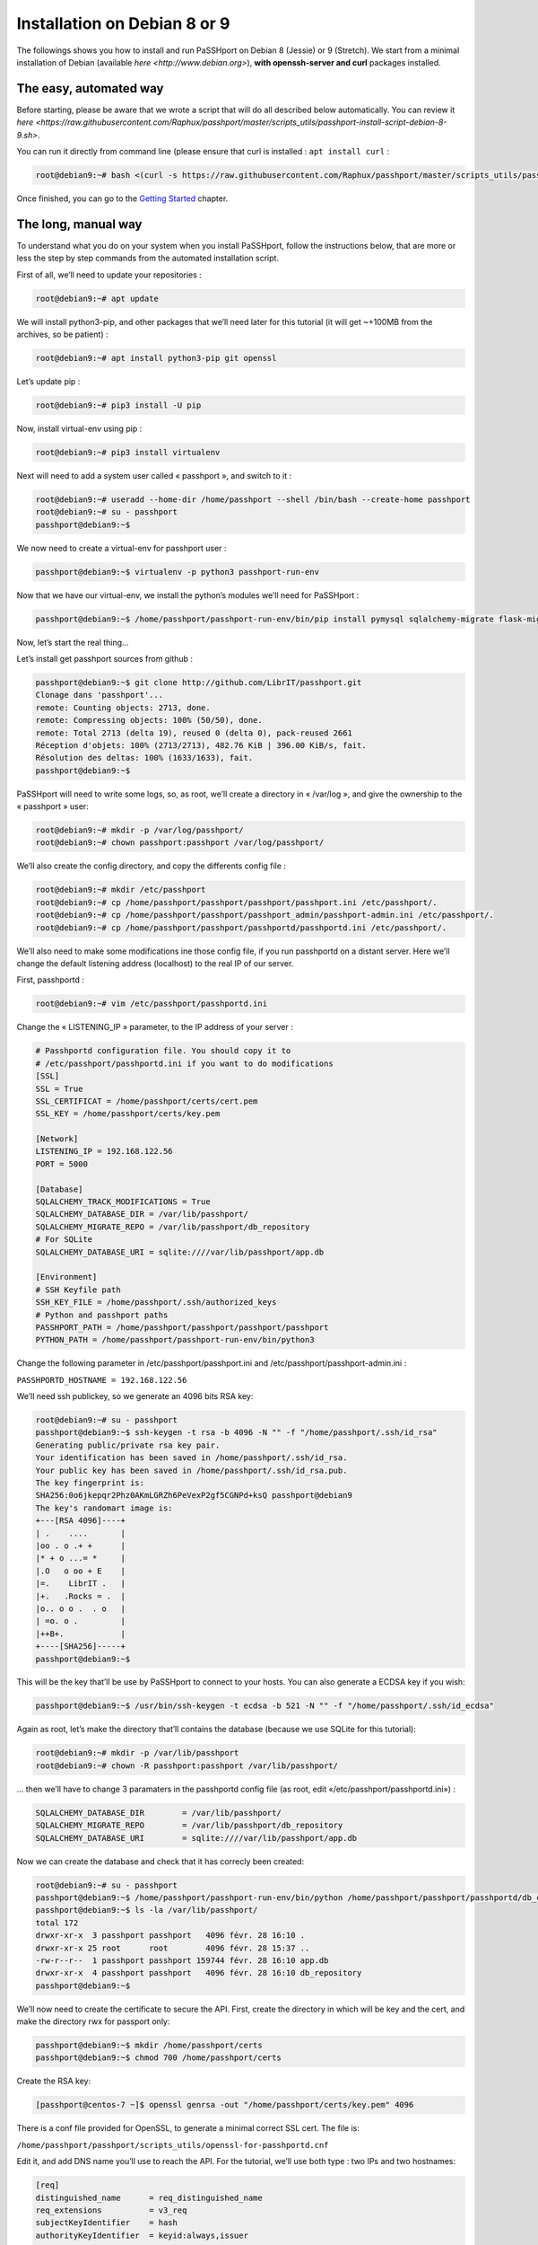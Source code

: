 Installation on Debian 8 or 9
=============================

The followings shows you how to install and run PaSSHport on Debian 8 (Jessie) or 9 (Stretch). We start from a minimal installation of Debian (available `here <http://www.debian.org>`), **with openssh-server and curl** packages installed.

The easy, automated way
-----------------------
Before starting, please be aware that we wrote a script that will do all described below automatically. You can review it `here <https://raw.githubusercontent.com/Raphux/passhport/master/scripts_utils/passhport-install-script-debian-8-9.sh>`.

You can run it directly from command line (please ensure that curl is installed : ``apt install curl`` :

.. code-block:: none

  root@debian9:~# bash <(curl -s https://raw.githubusercontent.com/Raphux/passhport/master/scripts_utils/passhport-install-script-debian-8-9.sh)

Once finished, you can go to the `Getting Started <getting-started.html>`_ chapter.


The long, manual way
--------------------

To understand what you do on your system when you install PaSSHport, follow the instructions below, that are more or less the step by step commands from the automated installation script.

First of all, we’ll need to update your repositories :

.. code-block:: none

  root@debian9:~# apt update

We will install python3-pip, and other packages that we’ll need later for this tutorial (it will get ~+100MB from the archives, so be patient) :

.. code-block:: none

  root@debian9:~# apt install python3-pip git openssl

Let’s update pip :

.. code-block:: none

  root@debian9:~# pip3 install -U pip

Now, install virtual-env using pip :

.. code-block:: none

  root@debian9:~# pip3 install virtualenv

Next will need to add a system user called « passhport », and switch to it :

.. code-block:: none

  root@debian9:~# useradd --home-dir /home/passhport --shell /bin/bash --create-home passhport
  root@debian9:~# su - passhport
  passhport@debian9:~$

We now need to create a virtual-env for passhport user :

.. code-block:: none

  passhport@debian9:~$ virtualenv -p python3 passhport-run-env

Now that we have our virtual-env, we install the python’s modules we’ll need for PaSSHport :

.. code-block:: none

  passhport@debian9:~$ /home/passhport/passhport-run-env/bin/pip install pymysql sqlalchemy-migrate flask-migrate requests docopt configparser tabulate

Now, let’s start the real thing…

Let’s install get passhport sources from github :

.. code-block:: none

  passhport@debian9:~$ git clone http://github.com/LibrIT/passhport.git
  Clonage dans 'passhport'...
  remote: Counting objects: 2713, done.
  remote: Compressing objects: 100% (50/50), done.
  remote: Total 2713 (delta 19), reused 0 (delta 0), pack-reused 2661
  Réception d'objets: 100% (2713/2713), 482.76 KiB | 396.00 KiB/s, fait.
  Résolution des deltas: 100% (1633/1633), fait.
  passhport@debian9:~$

PaSSHport will need to write some logs, so, as root, we’ll create a directory in « /var/log », and give the ownership to the « passhport » user:

.. code-block:: none

  root@debian9:~# mkdir -p /var/log/passhport/
  root@debian9:~# chown passhport:passhport /var/log/passhport/

We’ll also create the config directory, and copy the differents config file :

.. code-block:: none

  root@debian9:~# mkdir /etc/passhport
  root@debian9:~# cp /home/passhport/passhport/passhport/passhport.ini /etc/passhport/.
  root@debian9:~# cp /home/passhport/passhport/passhport_admin/passhport-admin.ini /etc/passhport/.
  root@debian9:~# cp /home/passhport/passhport/passhportd/passhportd.ini /etc/passhport/.

We’ll also need to make some modifications ine those config file, if you run passhportd on a distant server. Here we’ll change the default listening address (localhost) to the real IP of our server.

First, passhportd :

.. code-block:: none

  root@debian9:~# vim /etc/passhport/passhportd.ini

Change the « LISTENING_IP » parameter, to the IP address of your server :

.. code-block:: none

  # Passhportd configuration file. You should copy it to
  # /etc/passhport/passhportd.ini if you want to do modifications
  [SSL]
  SSL = True
  SSL_CERTIFICAT = /home/passhport/certs/cert.pem
  SSL_KEY = /home/passhport/certs/key.pem
  
  [Network]
  LISTENING_IP = 192.168.122.56
  PORT = 5000
  
  [Database]
  SQLALCHEMY_TRACK_MODIFICATIONS = True
  SQLALCHEMY_DATABASE_DIR = /var/lib/passhport/
  SQLALCHEMY_MIGRATE_REPO = /var/lib/passhport/db_repository
  # For SQLite
  SQLALCHEMY_DATABASE_URI = sqlite:////var/lib/passhport/app.db
  
  [Environment]
  # SSH Keyfile path
  SSH_KEY_FILE = /home/passhport/.ssh/authorized_keys
  # Python and passhport paths
  PASSHPORT_PATH = /home/passhport/passhport/passhport/passhport
  PYTHON_PATH = /home/passhport/passhport-run-env/bin/python3

Change the following parameter in /etc/passhport/passhport.ini and /etc/passhport/passhport-admin.ini :

``PASSHPORTD_HOSTNAME = 192.168.122.56``

We’ll need ssh publickey, so we generate an 4096 bits RSA key:

.. code-block:: none

  root@debian9:~# su - passhport
  passhport@debian9:~$ ssh-keygen -t rsa -b 4096 -N "" -f "/home/passhport/.ssh/id_rsa"
  Generating public/private rsa key pair.
  Your identification has been saved in /home/passhport/.ssh/id_rsa.
  Your public key has been saved in /home/passhport/.ssh/id_rsa.pub.
  The key fingerprint is:
  SHA256:0o6jkepqr2Phz0AKmLGRZh6PeVexP2gf5CGNPd+ksQ passhport@debian9
  The key's randomart image is:
  +---[RSA 4096]----+
  | .    ....       |
  |oo . o .+ +      |
  |* + o ...= *     |
  |.O   o oo + E    |
  |=.    LibrIT .   |
  |+.   .Rocks = .  |
  |o.. o o .  . o   |
  | =o. o .         |
  |++B+.            |
  +----[SHA256]-----+
  passhport@debian9:~$

This will be the key that’ll be use by PaSSHport to connect to your hosts. You can also generate a ECDSA key if you wish:

.. code-block:: none

  passhport@debian9:~$ /usr/bin/ssh-keygen -t ecdsa -b 521 -N "" -f "/home/passhport/.ssh/id_ecdsa"

Again as root, let’s make the directory that’ll contains the database (because we use SQLite for this tutorial):

.. code-block:: none

  root@debian9:~# mkdir -p /var/lib/passhport
  root@debian9:~# chown -R passhport:passhport /var/lib/passhport/

… then we’ll have to change 3 paramaters in the passhportd config file (as root, edit «/etc/passhport/passhportd.ini») :

.. code-block:: none

  SQLALCHEMY_DATABASE_DIR        = /var/lib/passhport/
  SQLALCHEMY_MIGRATE_REPO        = /var/lib/passhport/db_repository
  SQLALCHEMY_DATABASE_URI        = sqlite:////var/lib/passhport/app.db

Now we can create the database and check that it has correcly been created:

.. code-block:: none

  root@debian9:~# su - passhport
  passhport@debian9:~$ /home/passhport/passhport-run-env/bin/python /home/passhport/passhport/passhportd/db_create.py
  passhport@debian9:~$ ls -la /var/lib/passhport/
  total 172
  drwxr-xr-x  3 passhport passhport   4096 févr. 28 16:10 .
  drwxr-xr-x 25 root      root        4096 févr. 28 15:37 ..
  -rw-r--r--  1 passhport passhport 159744 févr. 28 16:10 app.db
  drwxr-xr-x  4 passhport passhport   4096 févr. 28 16:10 db_repository
  passhport@debian9:~$

We’ll now need to create the certificate to secure the API. First, create the directory in which will be key and the cert, and make the directory rwx for passport only:

.. code-block:: none

  passhport@debian9:~$ mkdir /home/passhport/certs
  passhport@debian9:~$ chmod 700 /home/passhport/certs

Create the RSA key:

.. code-block:: none

  [passhport@centos-7 ~]$ openssl genrsa -out "/home/passhport/certs/key.pem" 4096

There is a conf file provided for OpenSSL, to generate a minimal correct SSL cert. The file is:

``/home/passhport/passhport/scripts_utils/openssl-for-passhportd.cnf``

Edit it, and add DNS name you’ll use to reach the API. For the tutorial, we’ll use both type : two IPs and two hostnames:

.. code-block:: none

  [req]
  distinguished_name      = req_distinguished_name
  req_extensions          = v3_req
  subjectKeyIdentifier    = hash
  authorityKeyIdentifier  = keyid:always,issuer
  
  [v3_req]
  subjectAltName          = @alternate_names
  basicConstraints        = CA:TRUE
  subjectKeyIdentifier    = hash
  authorityKeyIdentifier  = keyid:always,issuer
  
  [req_distinguished_name]
  
  [ alternate_names ]
  DNS.1 = 127.0.0.1
  DNS.2 = localhost
  DNS.3 = passhport.librit.fr
  DNS.4 = entry.passhport.org

Now, generate the certificate using this command (put on multiple lines, so you can copy/paste easily), but please adapt the subject line (-subj):

.. code-block:: none

  openssl req -new -key "/home/passhport/certs/key.pem" \
  -config "/home/passhport/passhport/scripts_utils/openssl-for-passhportd.cnf" \
  -out "/home/passhport/certs/cert.pem" \
  -subj "/C=FR/ST=Ile De France/L=Ivry sur Seine/O=LibrIT/OU=DSI/CN=passhport.librit.fr" \
  -x509 -days 365 -sha256 \
  -extensions v3_req

Once executed, you’ll have a cert file next to the key file:

.. code-block:: none

  passhport@debian9:~$ ls -la /home/passhport/certs/
  total 16
  drwx------ 2 passhport passhport 4096 févr. 28 18:00 .
  drwxr-xr-x 8 passhport passhport 4096 févr. 28 17:46 ..
  -rw-r--r-- 1 passhport passhport 2171 févr. 28 18:00 cert.pem
  -rw------- 1 passhport passhport 3243 févr. 28 16:11 key.pem
  passhport@debian9:~$

Almost done… Hold on ! :)

And now, we’re ready to go, just launch passhportd daemon (as user passhport ):

.. code-block:: none

  passhport@debian9:~$ /home/passhport/passhport-run-env/bin/python /home/passhport/passhport/passhportd/passhportd
   * Running on https://0.0.0.0:5000/ (Press CTRL+C to quit)

You can check in you browser, by going to the above URL (replace 0.0.0.0 by the IP on the host you installed passhportd):

.. image:: images/passhportd-running.png
